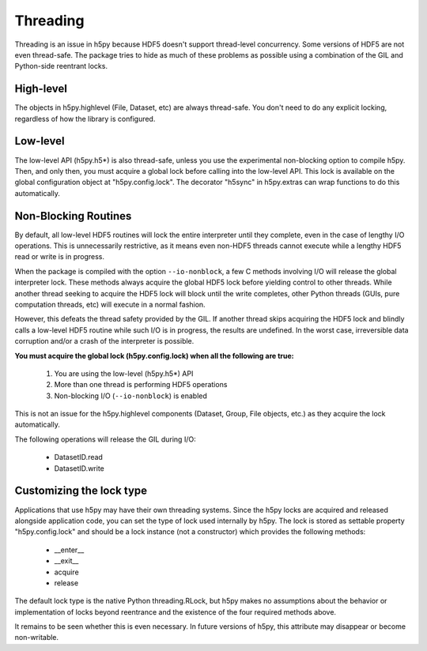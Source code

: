 *********
Threading
*********

Threading is an issue in h5py because HDF5 doesn't support thread-level
concurrency.  Some versions of HDF5 are not even thread-safe.  The package
tries to hide as much of these problems as possible using a combination of
the GIL and Python-side reentrant locks.

High-level
----------

The objects in h5py.highlevel (File, Dataset, etc) are always thread-safe.  You
don't need to do any explicit locking, regardless of how the library is
configured.

Low-level
---------

The low-level API (h5py.h5*) is also thread-safe, unless you use the
experimental non-blocking option to compile h5py.  Then, and only then, you
must acquire a global lock before calling into the low-level API.  This lock
is available on the global configuration object at "h5py.config.lock".  The
decorator "h5sync" in h5py.extras can wrap functions to do this automatically.


Non-Blocking Routines
---------------------

By default, all low-level HDF5 routines will lock the entire interpreter
until they complete, even in the case of lengthy I/O operations.  This is
unnecessarily restrictive, as it means even non-HDF5 threads cannot execute
while a lengthy HDF5 read or write is in progress.

When the package is compiled with the option ``--io-nonblock``, a few C methods
involving I/O will release the global interpreter lock.  These methods always
acquire the global HDF5 lock before yielding control to other threads.  While
another thread seeking to acquire the HDF5 lock will block until the write
completes, other Python threads (GUIs, pure computation threads, etc) will
execute in a normal fashion.

However, this defeats the thread safety provided by the GIL.  If another thread
skips acquiring the HDF5 lock and blindly calls a low-level HDF5 routine while
such I/O is in progress, the results are undefined.  In the worst case,
irreversible data corruption and/or a crash of the interpreter is possible.

**You must acquire the global lock (h5py.config.lock) when all the following
are true:**

    1. You are using the low-level (h5py.h5*) API
    2. More than one thread is performing HDF5 operations
    3. Non-blocking I/O (``--io-nonblock``) is enabled

This is not an issue for the h5py.highlevel components (Dataset, Group,
File objects, etc.) as they acquire the lock automatically.

The following operations will release the GIL during I/O:
    
    * DatasetID.read
    * DatasetID.write


Customizing the lock type
-------------------------

Applications that use h5py may have their own threading systems.  Since the
h5py locks are acquired and released alongside application code, you can
set the type of lock used internally by h5py.  The lock is stored as settable
property "h5py.config.lock" and should be a lock instance (not a constructor)
which provides the following methods:

    * __enter__
    * __exit__
    * acquire
    * release

The default lock type is the native Python threading.RLock, but h5py makes no
assumptions about the behavior or implementation of locks beyond reentrance and
the existence of the four required methods above.

It remains to be seen whether this is even necessary.  In future versions of
h5py, this attribute may disappear or become non-writable.








